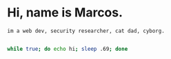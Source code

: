 * Hi, name is Marcos.
: im a web dev, security researcher, cat dad, cyborg.

#+begin_src bash

            while true; do echo hi; sleep .69; done

#+end_src
